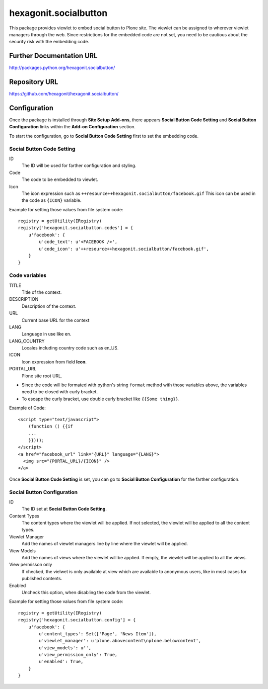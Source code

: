 ======================
hexagonit.socialbutton
======================

This package provides viewlet to embed social button to Plone site.
The viewlet can be assigned to wherever viewlet managers through the web.
Since restrictions for the embedded code are not set,
you need to be cautious about the security risk with the embedding code.

Further Documentation URL
-------------------------

`http://packages.python.org/hexagonit.socialbutton/
<http://packages.python.org/hexagonit.socialbutton/>`_

Repository URL
--------------

`https://github.com/hexagonit/hexagonit.socialbutton/
<https://github.com/hexagonit/hexagonit.socialbutton/>`_

Configuration
-------------

Once the package is installed through **Site Setup** **Add-ons**, there appears **Social Button Code Setting** and **Social Button Configuration** links within the **Add-on Configuration** section.

To start the configuration, go to **Social Button Code Setting** first to set the embedding code.

Social Button Code Setting
==========================

ID
    The ID will be used for farther configuration and styling.

Code
    The code to be embedded to viewlet.

Icon
    The icon expression such as ``++resource++hexagonit.socialbutton/facebook.gif``
    This icon can be used in the code as ``{ICON}`` variable.

Example for setting those values from file system code::

    registry = getUtility(IRegistry)
    registry['hexagonit.socialbutton.codes'] = {
        u'facebook': {
            u'code_text': u'<FACEBOOK />',
            u'code_icon': u'++resource++hexagonit.socialbutton/facebook.gif',
        }
    }

Code variables
==============

TITLE
    Title of the context.

DESCRIPTION
    Description of the context.

URL
    Current base URL for the context

LANG
    Language in use like en.

LANG_COUNTRY
    Locales including country code such as en_US.

ICON
    Icon expression from field **Icon**.

PORTAL_URL
    Plone site root URL.

* Since the code will be formated with python's string ``format`` method with those variables above, the variables need to be closed with curly bracket.

* To escape the curly bracket, use double curly bracket like ``{{Some thing}}``.

Example of Code::

    <script type="text/javascript">
        (function () {{if
        ...
        }})();
    </script>
    <a href="facebook_url" link="{URL}" language="{LANG}">
      <img src="{PORTAL_URL}/{ICON}" />
    </a>

Once **Social Button Code Setting** is set, you can go to **Social Button Configuration** for the farther configuration.

Social Button Configuration
===========================

ID
    The ID set at **Social Button Code Setting**.

Content Types
    The content types where the viewlet will be applied.
    If not selected, the viewlet will be applied to all the content types.

Viewlet Manager
    Add the names of viewlet managers line by line where the viewlet will be applied.

View Models
    Add the names of views where the viewlet will be applied.
    If empty, the viewlet will be applied to all the views.

View permisson only
    If checked, the vielwet is only available at view which are available to anonymous users,
    like in most cases for published contents.

Enabled
    Uncheck this option, when disabling the code from the viewlet.

Example for setting those values from file system code::

    registry = getUtility(IRegistry)
    registry['hexagonit.socialbutton.config'] = {
        u'facebook': {
            u'content_types': Set(['Page', 'News Item']),
            u'viewlet_manager': u'plone.abovecontent\nplone.belowcontent',
            u'view_models': u'',
            u'view_permission_only': True,
            u'enabled': True,
        }
    }
